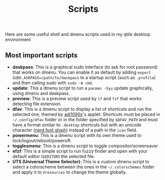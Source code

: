 #+title: Scripts
#+description: All scripts used for my qtile desktop environment

Here are some useful shell and dmenu scripts used in my qtile desktop environment

** Most important scripts
   * *daskpass*: This is a graphical sudo interface (to ask for root password) that works on dmenu. You can enable it as default by adding ~export SUDO_ASKPASS=/path/to/daskpass~ to a startup script (such as ~.profile~) and then calling sudo with ~sudo -A cmd~.
   * *update*: This a dmenu script to run a ~pacman -Syu~ update graphically, using dmenu and daskpass.
   * *preview*: This is a preview script used by ~lf~ and ~fzf~ that works detecting file extension.
   * *dfav*: This is a dmenu script to display a list of shortcuts and run the selected one, themed by [[https://github.com/adi1090x/rofi][adi1090x]]'s applet. Shortcuts must be placed in =~/.config/dfav= folder or in the folder specified by ~$DFAV_PATH~ and must have a format similar to ~.desktop~ shortcuts but with an unicode character ([[https://www.nerdfonts.com/cheat-sheet][nerd font glyph]]) instead of a path in the ~icon~ field.
   * *powermenu*: This is a dmenu script with its own theme used to lock/logout/reboot/poweroff.
   * *togglesmenu*: This is a dmenu script to toggle compositor/screensaver
   * *efzf*: This is a simple script to run fuzzy finder and open with your default editor (~$EDITOR~) the selected file.
   * *UTS (Universal Theme Selector)*: This is a custom dmenu script to select a colorscheme between the ones in the =~/.colorschemes= folder and apply it to ~Xresources~ to change the theme globally.
